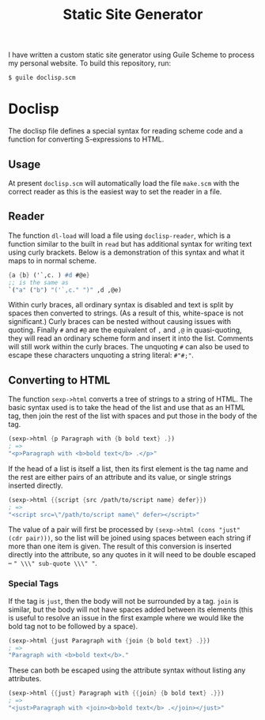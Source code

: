 #+title: Static Site Generator

I have written a custom static site generator using Guile Scheme to process my personal website.
To build this repository, run:
#+begin_src shell
  $ guile doclisp.scm
#+end_src

* Doclisp
The doclisp file defines a special syntax for reading scheme code and a function for converting S-expressions to HTML.
** Usage
At present =doclisp.scm= will automatically load the file =make.scm= with the correct reader as this is the easiest way to set the reader in a file.
** Reader
The function =dl-load= will load a file using =doclisp-reader=, which is a function similar to the built in =read= but has additional syntax for writing text using curly brackets. Below is a demonstration of this syntax and what it maps to in normal scheme.
#+begin_src scheme
  {a {b} ('`,c. ) #d #@e}
  ;; is the same as
  `("a" ("b") "('`,c." ")" ,d ,@e)
#+end_src
Within curly braces, all ordinary syntax is disabled and text is split by spaces then converted to strings. (As a result of this, white-space is not significant.) Curly braces can be nested without causing issues with quoting. Finally =#= and =#@= are the equivalent of =,= and =,@= in quasi-quoting, they will read an ordinary scheme form and insert it into the list. Comments will still work within the curly braces. The unquoting =#= can also be used to escape these characters unquoting a string literal: =#"#;"=.
** Converting to HTML
The function =sexp->html= converts a tree of strings to a string of HTML. The basic syntax used is to take the head of the list and use that as an HTML tag, then join the rest of the list with spaces and put those in the body of the tag.
#+begin_src scheme
  (sexp->html {p Paragraph with {b bold text} .})
  ; =>
  "<p>Paragraph with <b>bold text</b> .</p>"
#+end_src
If the head of a list is itself a list, then its first element is the tag name and the rest are either pairs of an attribute and its value, or single strings inserted directly.
#+begin_src scheme
  (sexp->html {{script {src /path/to/script name} defer}})
  ; =>
  "<script src=\"/path/to/script name\" defer></script>"
#+end_src
The value of a pair will first be processed by =(sexp->html (cons "just" (cdr pair)))=, so the list will be joined using spaces between each string if more than one item is given.
The result of this conversion is inserted directly into the attribute, so any quotes in it will need to be double escaped \ndash =" \\\" sub-quote \\\" "=.
*** Special Tags
If the tag is =just=, then the body will not be surrounded by a tag. =join= is similar, but the body will not have spaces added between its elements (this is useful to resolve an issue in the first example where we would like the bold tag not to be followed by a space).
#+begin_src scheme
  (sexp->html {just Paragraph with {join {b bold text} .}})
  ; =>
  "Paragraph with <b>bold text</b>."
#+end_src
These can both be escaped using the attribute syntax without listing any attributes.
#+begin_src scheme
  (sexp->html {{just} Paragraph with {{join} {b bold text} .}})
  ; =>
  "<just>Paragraph with <join><b>bold text</b> .</join></just>"
#+end_src
